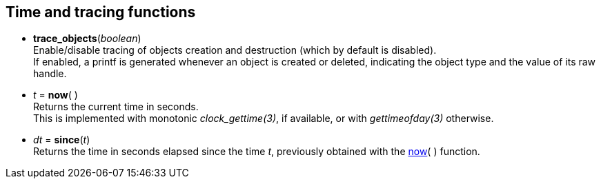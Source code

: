 
[[tracing]]
== Time and tracing functions

[[trace_objects]]
* *trace_objects*(_boolean_) +
[small]#Enable/disable tracing of objects creation and destruction (which by default
is disabled). +
If enabled, a printf is generated whenever an object is created or deleted,
indicating the object type and the value of its raw handle.#

[[now]]
* _t_ = *now*(&nbsp;) +
[small]#Returns the current time in seconds. +
This is implemented with monotonic _clock_gettime(3)_, if available, or 
with _gettimeofday(3)_ otherwise.#

[[since]]
* _dt_ = *since*(_t_) +
[small]#Returns the time in seconds elapsed since the time _t_, 
previously obtained with the <<now, now>>(&nbsp;) function.#

